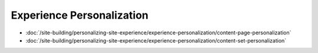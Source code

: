 Experience Personalization
==========================

-  :doc:`/site-building/personalizing-site-experience/experience-personalization/content-page-personalization`
-  :doc:`/site-building/personalizing-site-experience/experience-personalization/content-set-personalization`
